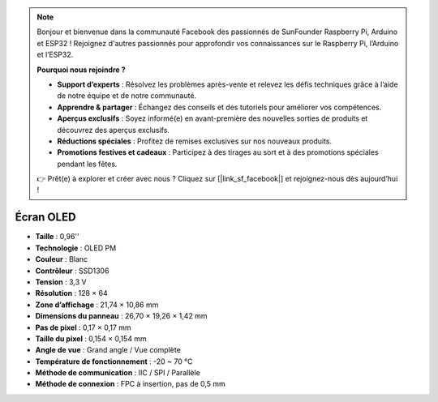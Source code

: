 .. note::

    Bonjour et bienvenue dans la communauté Facebook des passionnés de SunFounder Raspberry Pi, Arduino et ESP32 ! Rejoignez d'autres passionnés pour approfondir vos connaissances sur le Raspberry Pi, l’Arduino et l’ESP32.

    **Pourquoi nous rejoindre ?**

    - **Support d’experts** : Résolvez les problèmes après-vente et relevez les défis techniques grâce à l’aide de notre équipe et de notre communauté.
    - **Apprendre & partager** : Échangez des conseils et des tutoriels pour améliorer vos compétences.
    - **Aperçus exclusifs** : Soyez informé(e) en avant-première des nouvelles sorties de produits et découvrez des aperçus exclusifs.
    - **Réductions spéciales** : Profitez de remises exclusives sur nos nouveaux produits.
    - **Promotions festives et cadeaux** : Participez à des tirages au sort et à des promotions spéciales pendant les fêtes.

    👉 Prêt(e) à explorer et créer avec nous ? Cliquez sur [|link_sf_facebook|] et rejoignez-nous dès aujourd’hui !

Écran OLED
===================

.. image:: img/oled_screen.png
    :width: 400


* **Taille** : 0,96''  
* **Technologie** : OLED PM  
* **Couleur** : Blanc  
* **Contrôleur** : SSD1306  
* **Tension** : 3,3 V  
* **Résolution** : 128 × 64  
* **Zone d’affichage** : 21,74 × 10,86 mm  
* **Dimensions du panneau** : 26,70 × 19,26 × 1,42 mm  
* **Pas de pixel** : 0,17 × 0,17 mm  
* **Taille du pixel** : 0,154 × 0,154 mm  
* **Angle de vue** : Grand angle / Vue complète  
* **Température de fonctionnement** : -20 ~ 70 °C  
* **Méthode de communication** : IIC / SPI / Parallèle  
* **Méthode de connexion** : FPC à insertion, pas de 0,5 mm  

